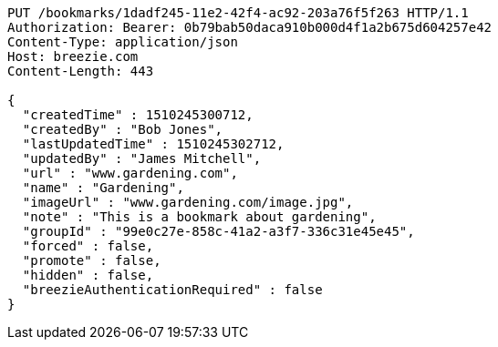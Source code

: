[source,http,options="nowrap"]
----
PUT /bookmarks/1dadf245-11e2-42f4-ac92-203a76f5f263 HTTP/1.1
Authorization: Bearer: 0b79bab50daca910b000d4f1a2b675d604257e42
Content-Type: application/json
Host: breezie.com
Content-Length: 443

{
  "createdTime" : 1510245300712,
  "createdBy" : "Bob Jones",
  "lastUpdatedTime" : 1510245302712,
  "updatedBy" : "James Mitchell",
  "url" : "www.gardening.com",
  "name" : "Gardening",
  "imageUrl" : "www.gardening.com/image.jpg",
  "note" : "This is a bookmark about gardening",
  "groupId" : "99e0c27e-858c-41a2-a3f7-336c31e45e45",
  "forced" : false,
  "promote" : false,
  "hidden" : false,
  "breezieAuthenticationRequired" : false
}
----